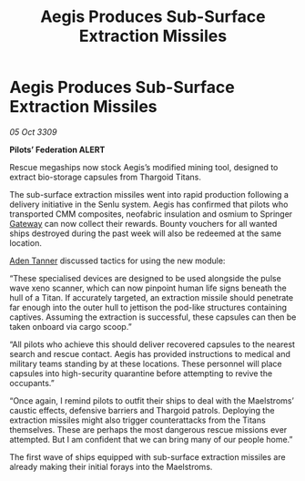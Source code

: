 :PROPERTIES:
:ID:       4e35fa06-5c1b-4f5e-b247-116a344eb2b4
:END:
#+title: Aegis Produces Sub-Surface Extraction Missiles
#+filetags: :Federation:Thargoid:galnet:

* Aegis Produces Sub-Surface Extraction Missiles

/05 Oct 3309/

*Pilots’ Federation ALERT* 

Rescue megaships now stock Aegis’s modified mining tool, designed to extract bio-storage capsules from Thargoid Titans. 

The sub-surface extraction missiles went into rapid production following a delivery initiative in the Senlu system. Aegis has confirmed that pilots who transported CMM composites, neofabric insulation and osmium to Springer [[id:e179ecca-9ab3-4184-b05e-107b2e6932c2][Gateway]] can now collect their rewards. Bounty vouchers for all wanted ships destroyed during the past week will also be redeemed at the same location. 

[[id:7bca1ccd-649e-438a-ae56-fb8ca34e6440][Aden Tanner]] discussed tactics for using the new module: 

“These specialised devices are designed to be used alongside the pulse wave xeno scanner, which can now pinpoint human life signs beneath the hull of a Titan. If accurately targeted, an extraction missile should penetrate far enough into the outer hull to jettison the pod-like structures containing captives. Assuming the extraction is successful, these capsules can then be taken onboard via cargo scoop.” 

“All pilots who achieve this should deliver recovered capsules to the nearest search and rescue contact. Aegis has provided instructions to medical and military teams standing by at these locations. These personnel will place capsules into high-security quarantine before attempting to revive the occupants.” 

“Once again, I remind pilots to outfit their ships to deal with the Maelstroms’ caustic effects, defensive barriers and Thargoid patrols. Deploying the extraction missiles might also trigger counterattacks from the Titans themselves. These are perhaps the most dangerous rescue missions ever attempted. But I am confident that we can bring many of our people home.” 

The first wave of ships equipped with sub-surface extraction missiles are already making their initial forays into the Maelstroms.
